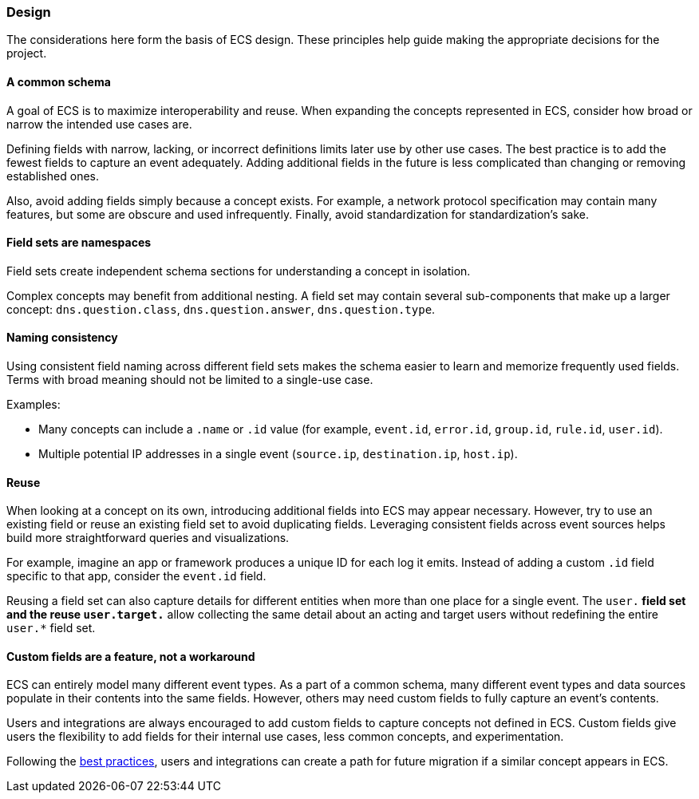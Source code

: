 [[ecs-principles-design]]
=== Design

The considerations here form the basis of ECS design. These principles help guide
making the appropriate decisions for the project.

[float]
==== A common schema

A goal of ECS is to maximize interoperability and reuse. When expanding the concepts represented in ECS,
consider how broad or narrow the intended use cases are.

Defining fields with narrow, lacking, or incorrect definitions limits later use by other use cases. The best practice is to add
the fewest fields to capture an event adequately. Adding additional fields in the future is less complicated than changing or removing
established ones.

Also, avoid adding fields simply because a concept exists. For example, a network protocol specification may contain many features,
but some are obscure and used infrequently. Finally, avoid standardization for standardization’s sake.


[float]
==== Field sets are namespaces

Field sets create independent schema sections for understanding a concept in isolation.

Complex concepts may benefit from additional nesting. A field set may contain several sub-components that make up a
larger concept: `dns.question.class`, `dns.question.answer`, `dns.question.type`.

[float]
==== Naming consistency

Using consistent field naming across different field sets makes the schema easier to learn and memorize frequently used fields.
Terms with broad meaning should not be limited to a single-use case.

Examples:

* Many concepts can include a `.name` or `.id` value (for example, `event.id`, `error.id`, `group.id`, `rule.id`, `user.id`).
* Multiple potential IP addresses in a single event (`source.ip`, `destination.ip`, `host.ip`).

[float]
==== Reuse

When looking at a concept on its own, introducing additional fields into ECS may appear necessary. However, try to use an existing field
or reuse an existing field set to avoid duplicating fields. Leveraging consistent fields across event sources helps build more straightforward queries and visualizations.

For example, imagine an app or framework produces a unique ID for each log it emits. Instead of adding a custom `.id` field specific to that app,
consider the `event.id` field.

Reusing a field set can also capture details for different entities when more than one place for a single event. The `user.*` field set and the reuse `user.target.*` allow collecting the
same detail about an acting and target users without redefining the entire `user.*` field set.

[float]
==== Custom fields are a feature, not a workaround

ECS can entirely model many different event types. As a part of a common schema, many different event types and data sources populate in their contents into the same fields. However, others may need custom fields to fully capture an event's contents.

Users and integrations are always encouraged to add custom fields to capture concepts not defined in ECS. Custom fields give users the flexibility to add fields for their internal use cases,
less common concepts, and experimentation.

Following the <<ecs-custom-fields-in-ecs, best practices>>, users and integrations can create a path for future migration if a similar concept appears in ECS.
